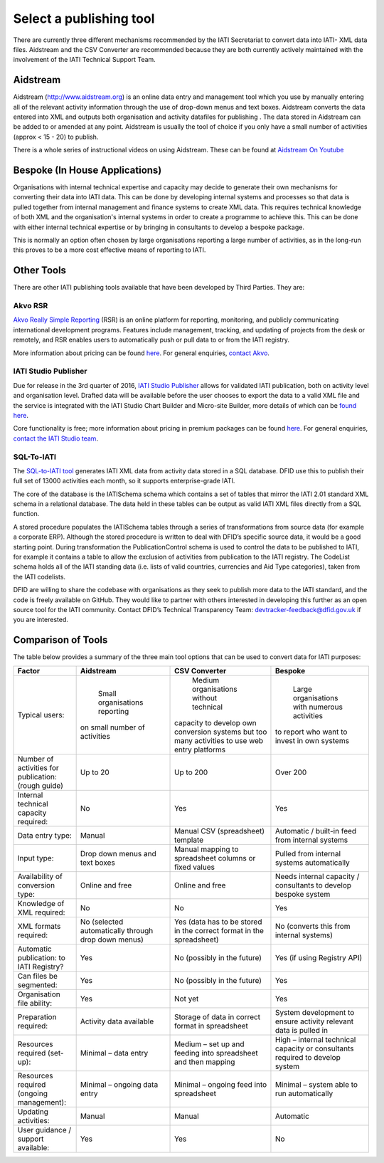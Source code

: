 ﻿Select a publishing tool
^^^^^^^^^^^^^^^^^^^^^^^^

There are currently three different mechanisms recommended by the IATI Secretariat to convert data into IATI- XML data files. Aidstream and the CSV Converter are recommended because they are both currently actively maintained with the involvement of the IATI Technical Support Team.



Aidstream 
=========

Aidstream (http://www.aidstream.org) is an online data entry and management tool which you use by manually entering all of the relevant activity information through the use of drop-down menus and text boxes. Aidstream converts the data entered into XML and outputs both organisation and activity datafiles for publishing . The data stored in Aidstream can be added to or amended at any point. Aidstream is usually the tool of choice if you only have a small number of activities (approx < 15 - 20) to publish.

There is a whole series of instructional videos on using Aidstream. These can be found at `Aidstream On Youtube <https://www.youtube.com/channel/UCAVH1gcgJXElsj8ENC-bDQQ>`__

 
Bespoke (In House Applications)
===============================

Organisations with internal technical expertise and capacity may decide to generate their own mechanisms for converting their data into IATI data. This can be done by developing internal systems and processes so that data is pulled together from internal management and finance systems to create XML data. This requires technical knowledge of both XML and the organisation's internal systems in order to create a programme to achieve this. This can be done with either internal technical expertise or by bringing in consultants to develop a bespoke package. 

This is normally an option often chosen by large organisations reporting a large number of activities, as in the long-run this proves to be a more cost effective means of reporting to IATI.



Other Tools
===========

There are other IATI publishing tools available that have been developed by Third Parties. They are:

Akvo RSR
>>>>>>>>

`Akvo Really Simple Reporting <http://akvo.org/products/rsr/#overview>`__ (RSR) is an online platform for reporting, monitoring, and publicly communicating international development programs. Features include management, tracking, and updating of projects from the desk or remotely, and RSR enables users to automatically push or pull data to or from the IATI registry.

More information about pricing can be found `here <http://akvo.org/products/rsr/#pricing>`__. For general enquiries, `contact Akvo <http://akvo.org/get-in-touch/>`__.



IATI Studio Publisher
>>>>>>>>>>>>>>>>>>>>>

Due for release in the 3rd quarter of 2016, `IATI Studio Publisher <https://www.iatistudio.com/>`__ allows for validated IATI publication, both on activity level and organisation level. Drafted data will be available before the user chooses to export the data to a valid XML file and the service is integrated with the IATI Studio Chart Builder and Micro-site Builder, more details of which can be `found here <https://www.iatistudio.com/features/>`__.

Core functionality is free; more information about pricing in premium packages can be found `here <https://www.iatistudio.com/membership/>`__. For general enquiries, `contact the IATI Studio team <https://www.iatistudio.com/support/>`__.



SQL-To-IATI
>>>>>>>>>>>

The `SQL-to-IATI tool <https://github.com/DFID/SQL-to-IATI-Database>`__ generates IATI XML data from activity data stored in a SQL database. DFID use this to publish their full set of 13000 activities each month, so it supports enterprise-grade IATI.

The core of the database is the IATISchema schema which contains a set of tables that mirror the IATI 2.01 standard XML schema in a relational database. The data held in these tables can be output as valid IATI XML files directly from a SQL function.

A stored procedure populates the IATISchema tables through a series of transformations from source data (for example a corporate ERP). Although the stored procedure is written to deal with DFID’s specific source data, it would be a good starting point. During transformation the PublicationControl schema is used to control the data to be published to IATI, for example it contains a table to allow the exclusion of activities from publication to the IATI registry. The CodeList schema holds all of the IATI standing data (i.e. lists of valid countries, currencies and Aid Type categories), taken from the IATI codelists.

DFID are willing to share the codebase with organisations as they seek to publish more data to the IATI standard, and the code is freely available on GitHub. They would like to partner with others interested in developing this further as an open source tool for the IATI community. Contact DFID’s Technical Transparency Team: devtracker-feedback@dfid.gov.uk if you are interested.


Comparison of Tools
===================

The table below provides a summary of the three main tool options that can be used to convert data for IATI purposes:

=================================================== =============================== ====================================================== ================================================================
Factor                                              Aidstream                       CSV Converter                                          Bespoke
=================================================== =============================== ====================================================== ================================================================
Typical users:                                        Small organisations reporting   Medium organisations without technical                 Large organisations with numerous activities
                                                    on small number of activities   capacity to develop own conversion systems             to report who want to invest in own systems
                                                                                    but too many activities to use web entry platforms
Number of activities for publication: (rough guide) Up to 20	                    Up to 200                                              Over 200
Internal technical capacity required:               No                              Yes                                                    Yes
Data entry type:                                    Manual	                    Manual CSV (spreadsheet) template                      Automatic / built-in feed from internal systems
Input type:                                         Drop down menus and text boxes  Manual mapping to spreadsheet columns or fixed values  Pulled from internal systems automatically
Availability of conversion type:                    Online and free	            Online and free                                        Needs internal capacity / consultants to develop bespoke system
Knowledge of XML required:                          No	                            No	                                                   Yes
XML formats required:                               No                              Yes                                                    No
                                                    (selected automatically through (data has to be stored in the                          (converts this from internal systems)
                                                    drop down menus)                correct format in the spreadsheet)
Automatic publication: to IATI Registry?            Yes                             No (possibly in the future)	                           Yes (if using Registry API)
Can files be segmented:                             Yes                             No (possibly in the future)	                           Yes
Organisation file ability:                          Yes                             Not yet	                                           Yes
Preparation required:                               Activity data available	    Storage of data in correct format in spreadsheet	   System development to ensure activity relevant data is pulled in
Resources required (set-up):                        Minimal – data entry            Medium – set up and feeding into spreadsheet and then  High – internal technical capacity or consultants required to
                                                                                    mapping	                                           develop system
Resources required (ongoing management):            Minimal – ongoing data entry    Minimal – ongoing feed into spreadsheet	           Minimal – system able to run automatically
Updating activities:                                Manual	                    Manual	                                           Automatic
User guidance / support available:                  Yes                             Yes                                                    No
=================================================== =============================== ====================================================== ================================================================

